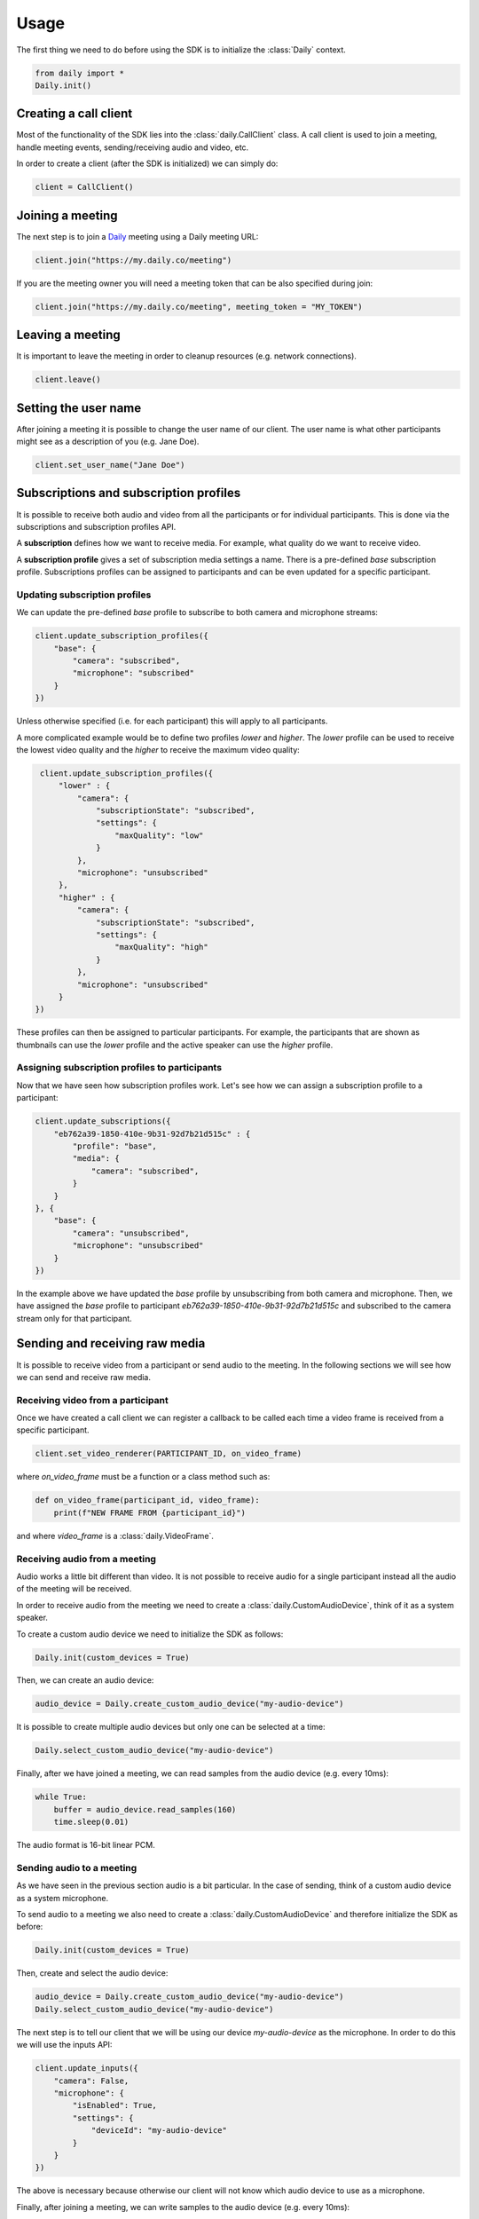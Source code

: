 Usage
====================================

The first thing we need to do before using the SDK is to initialize the
:class:`Daily` context.

.. code-block:: python

    from daily import *
    Daily.init()


Creating a call client
--------------------------------------------------------

Most of the functionality of the SDK lies into the :class:`daily.CallClient`
class. A call client is used to join a meeting, handle meeting events,
sending/receiving audio and video, etc.

In order to create a client (after the SDK is initialized) we can simply do:

.. code-block:: python

    client = CallClient()

Joining a meeting
--------------------------------------------------------

The next step is to join a `Daily`_ meeting using a Daily meeting URL:

.. code-block:: python

    client.join("https://my.daily.co/meeting")

If you are the meeting owner you will need a meeting token that can be also
specified during join:

.. code-block:: python

    client.join("https://my.daily.co/meeting", meeting_token = "MY_TOKEN")


Leaving a meeting
--------------------------------------------------------

It is important to leave the meeting in order to cleanup resources (e.g. network
connections).

.. code-block:: python

    client.leave()

.. _Daily: https://daily.co


Setting the user name
--------------------------------------------------------

After joining a meeting it is possible to change the user name of our
client. The user name is what other participants might see as a description of
you (e.g. Jane Doe).

.. code-block:: python

    client.set_user_name("Jane Doe")

Subscriptions and subscription profiles
--------------------------------------------------------

It is possible to receive both audio and video from all the participants or for
individual participants. This is done via the subscriptions and subscription
profiles API.

A **subscription** defines how we want to receive media. For example, what
quality do we want to receive video.

A **subscription profile** gives a set of subscription media settings a
name. There is a pre-defined `base` subscription profile. Subscriptions profiles
can be assigned to participants and can be even updated for a specific
participant.

Updating subscription profiles
~~~~~~~~~~~~~~~~~~~~~~~~~~~~~~~~~~~~~~~~~~~~~~~~~~~~~~~

We can update the pre-defined `base` profile to subscribe to both camera and
microphone streams:

.. code-block:: python

    client.update_subscription_profiles({
        "base": {
            "camera": "subscribed",
            "microphone": "subscribed"
        }
    })

Unless otherwise specified (i.e. for each participant) this will apply to all
participants.

A more complicated example would be to define two profiles `lower` and `higher`.
The `lower` profile can be used to receive the lowest video quality and the
`higher` to receive the maximum video quality:

.. code-block:: python

    client.update_subscription_profiles({
        "lower" : {
            "camera": {
                "subscriptionState": "subscribed",
                "settings": {
                    "maxQuality": "low"
                }
            },
            "microphone": "unsubscribed"
        },
        "higher" : {
            "camera": {
                "subscriptionState": "subscribed",
                "settings": {
                    "maxQuality": "high"
                }
            },
            "microphone": "unsubscribed"
        }
   })

These profiles can then be assigned to particular participants. For example, the
participants that are shown as thumbnails can use the `lower` profile and the
active speaker can use the `higher` profile.

Assigning subscription profiles to participants
~~~~~~~~~~~~~~~~~~~~~~~~~~~~~~~~~~~~~~~~~~~~~~~~~~~~~~~

Now that we have seen how subscription profiles work. Let's see how we can
assign a subscription profile to a participant:

.. code-block:: python

    client.update_subscriptions({
        "eb762a39-1850-410e-9b31-92d7b21d515c" : {
            "profile": "base",
            "media": {
                "camera": "subscribed",
            }
        }
    }, {
        "base": {
            "camera": "unsubscribed",
            "microphone": "unsubscribed"
        }
    })

In the example above we have updated the `base` profile by unsubscribing from
both camera and microphone. Then, we have assigned the `base` profile to
participant `eb762a39-1850-410e-9b31-92d7b21d515c` and subscribed to the camera
stream only for that participant.

Sending and receiving raw media
--------------------------------------------------------

It is possible to receive video from a participant or send audio to the
meeting. In the following sections we will see how we can send and receive raw
media.

Receiving video from a participant
~~~~~~~~~~~~~~~~~~~~~~~~~~~~~~~~~~~~~~~~~~~~~~~~~~~~~~~

Once we have created a call client we can register a callback to be called each
time a video frame is received from a specific participant.

.. code-block:: python

    client.set_video_renderer(PARTICIPANT_ID, on_video_frame)

where `on_video_frame` must be a function or a class method such as:

.. code-block:: python

    def on_video_frame(participant_id, video_frame):
        print(f"NEW FRAME FROM {participant_id}")

and where `video_frame` is a :class:`daily.VideoFrame`.

Receiving audio from a meeting
~~~~~~~~~~~~~~~~~~~~~~~~~~~~~~~~~~~~~~~~~~~~~~~~~~~~~~~

Audio works a little bit different than video. It is not possible to receive
audio for a single participant instead all the audio of the meeting will be
received.

In order to receive audio from the meeting we need to create a
:class:`daily.CustomAudioDevice`, think of it as a system speaker.

To create a custom audio device we need to initialize the SDK as follows:

.. code-block:: python

    Daily.init(custom_devices = True)

Then, we can create an audio device:

.. code-block:: python

    audio_device = Daily.create_custom_audio_device("my-audio-device")

It is possible to create multiple audio devices but only one can be selected at
a time:

.. code-block:: python

    Daily.select_custom_audio_device("my-audio-device")

Finally, after we have joined a meeting, we can read samples from the audio
device (e.g. every 10ms):

.. code-block:: python

    while True:
        buffer = audio_device.read_samples(160)
        time.sleep(0.01)

The audio format is 16-bit linear PCM.

Sending audio to a meeting
~~~~~~~~~~~~~~~~~~~~~~~~~~~~~~~~~~~~~~~~~~~~~~~~~~~~~~~

As we have seen in the previous section audio is a bit particular. In the case
of sending, think of a custom audio device as a system microphone.

To send audio to a meeting we also need to create a
:class:`daily.CustomAudioDevice` and therefore initialize the SDK as before:

.. code-block:: python

    Daily.init(custom_devices = True)

Then, create and select the audio device:

.. code-block:: python

    audio_device = Daily.create_custom_audio_device("my-audio-device")
    Daily.select_custom_audio_device("my-audio-device")

The next step is to tell our client that we will be using our device
`my-audio-device` as the microphone. In order to do this we will use the inputs
API:

.. code-block:: python

    client.update_inputs({
        "camera": False,
        "microphone": {
            "isEnabled": True,
            "settings": {
                "deviceId": "my-audio-device"
            }
        }
    })

The above is necessary because otherwise our client will not know which audio
device to use as a microphone.

Finally, after joining a meeting, we can write samples to the audio device
(e.g. every 10ms):

.. code-block:: python

    audio_device.write_samples(samples)

The audio format is 16-bit linear PCM.
